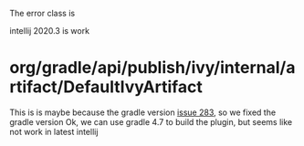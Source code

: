 The error class is

intellij 2020.3 is work
* org/gradle/api/publish/ivy/internal/artifact/DefaultIvyArtifact
This is is maybe because the gradle version [[https://github.com/JetBrains/gradle-intellij-plugin/issues/283][issue 283]], so we fixed the gradle version
Ok, we can use gradle 4.7 to build the plugin, but seems like not work in latest intellij
